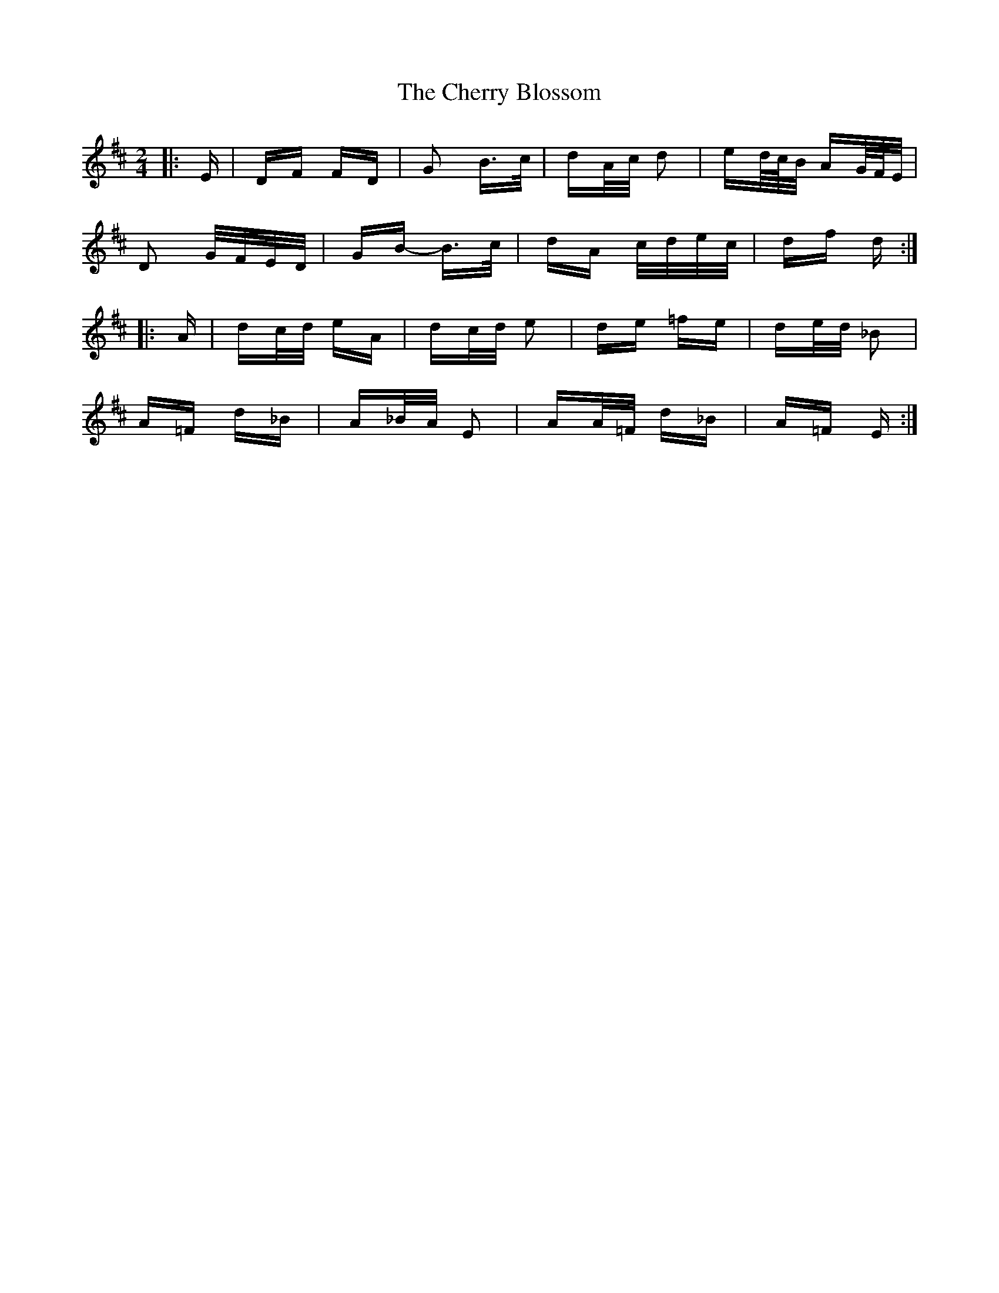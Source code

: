 X: 6933
T: Cherry Blossom, The
R: polka
M: 2/4
K: Dmajor
|:E|DF FD|G2 B>c|dA/c/ d2|ed/4c/4B/ AG/4F/4E/|
D2 G/F/E/D/|GB- B>c|dA c/d/e/c/|df d:|
|:A|dc/d/ eA|dc/d/ e2|de =fe|de/d/ _B2|
A=F d_B|A_B/A/ E2|AA/=F/ d_B|A=F E:|

